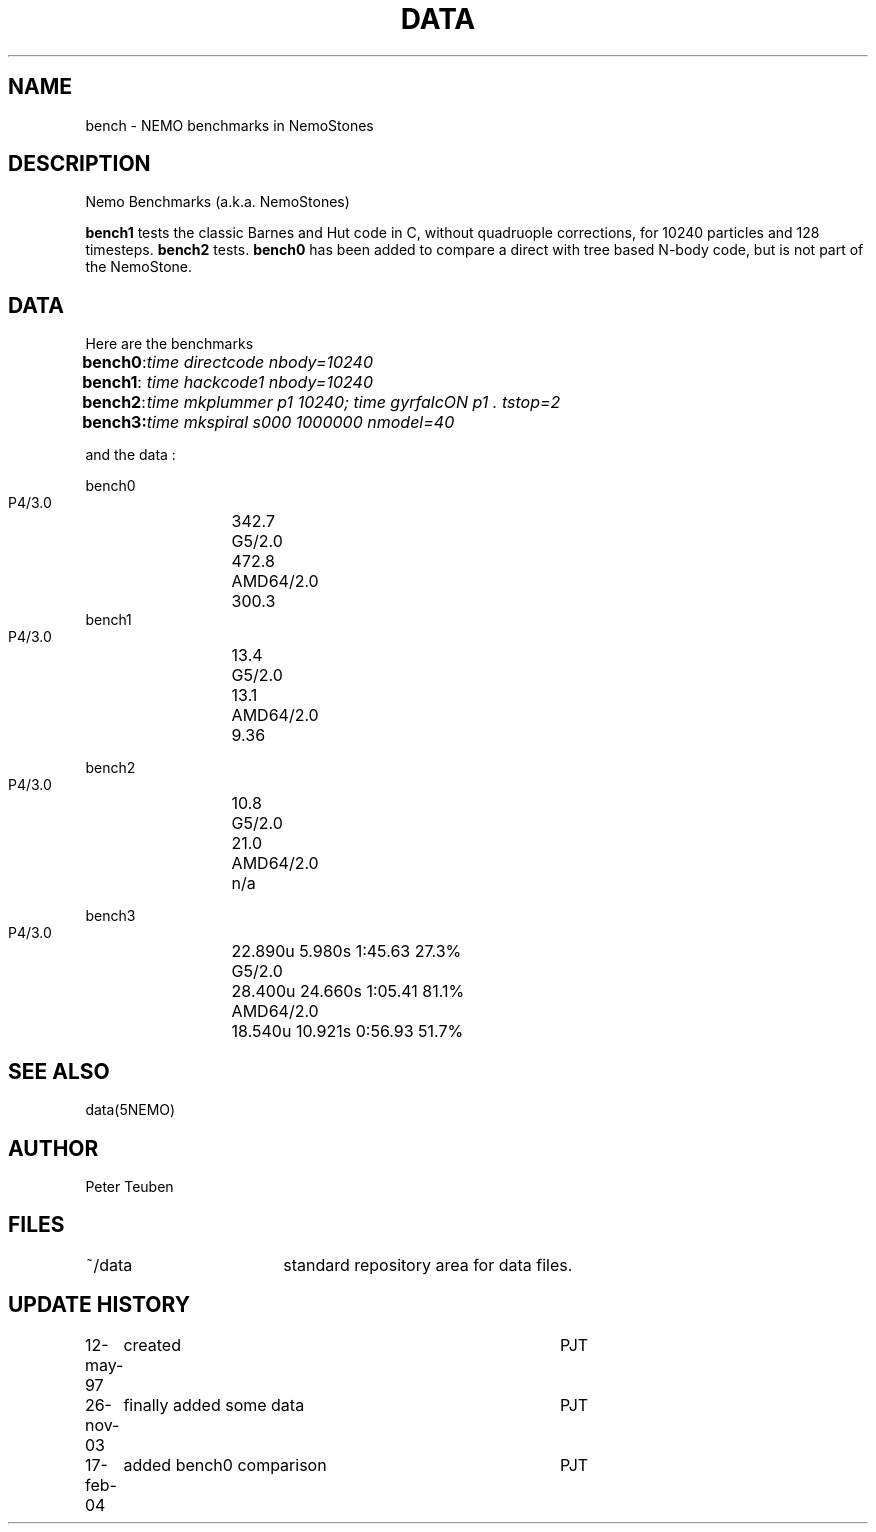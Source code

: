 .TH DATA 5NEMO "17 February 2004"
.SH NAME
bench \- NEMO benchmarks in NemoStones
.SH DESCRIPTION
Nemo Benchmarks (a.k.a. NemoStones)
.PP
\fBbench1\fP tests the classic Barnes and Hut code in C, without
quadruople corrections, for 10240 particles and 128 timesteps.
\fBbench2\fP tests. \fBbench0\fP has been added to compare a
direct with tree based N-body code, but is not part of the
NemoStone.
.SH DATA
Here are the benchmarks
.ta +1i
.nf
\fBbench0\fP:	\fItime directcode nbody=10240\fP
\fBbench1\fP:	\fItime hackcode1 nbody=10240\fP
\fBbench2\fP:	\fItime mkplummer p1 10240; time gyrfalcON p1 . tstop=2\fB
\fBbench3\fP:	\fItime mkspiral s000 1000000 nmodel=40\fP
.fi
.PP
and the data :
.PP
.nf
.ta +2i
bench0
       P4/3.0	342.7
       G5/2.0	472.8
       AMD64/2.0	300.3
bench1
       P4/3.0	13.4
       G5/2.0	13.1
       AMD64/2.0	9.36

bench2
       P4/3.0	10.8
       G5/2.0	21.0
       AMD64/2.0	n/a

bench3 
       P4/3.0	22.890u  5.980s 1:45.63 27.3%
       G5/2.0	28.400u 24.660s 1:05.41 81.1% 
       AMD64/2.0	18.540u 10.921s 0:56.93 51.7% 
.fi
.SH "SEE ALSO"
data(5NEMO)
.SH AUTHOR
Peter Teuben
.SH FILES
.nf
.ta +2.5i
~/data   	standard repository area for data files.
.fi
.SH "UPDATE HISTORY"
.nf
.ta +1.0i +4.0i
12-may-97	created  	PJT
26-nov-03	finally added some data		PJT
17-feb-04	added bench0 comparison  	PJT
.fi
